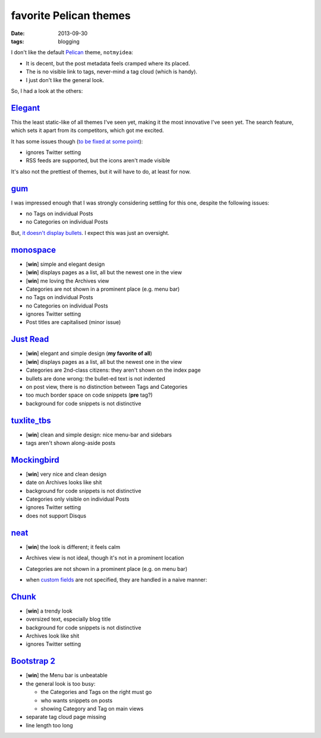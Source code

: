 favorite Pelican themes
=======================

:date: 2013-09-30
:tags: blogging



I don't like the default `Pelican`_ theme, ``notmyidea``:

* It is decent, but the post metadata feels cramped where its placed.
* The is no visible link to tags, never-mind a tag cloud (which is handy).
* I just don't like the general look.

So, I had a look at the others:


Elegant_
--------

This the least static-like of all themes I've seen yet, making it the
most innovative I've seen yet. The search feature, which sets it apart
from its competitors, which got me excited.

It has some issues though (`to be fixed at some point`__):

* ignores Twitter setting
* RSS feeds are supported, but the icons aren't made visible

It's also not the prettiest of themes, but it will have to do, at
least for now.

gum_
----

I was impressed enough that I was strongly considering settling for
this one, despite the following issues:

* no Tags on individual Posts
* no Categories on individual Posts

But, `it doesn't display bullets`__. I expect this was just an oversight.


monospace_
----------

- [**win**] simple and elegant design
- [**win**] displays pages as a list, all but the newest one in the view
- [**win**] me loving the Archives view
- Categories are not shown in a prominent place (e.g. menu bar)
- no Tags on individual Posts
- no Categories on individual Posts
- ignores Twitter setting
- Post titles are capitalised (minor issue)


`Just Read`_
------------

- [**win**] elegant and simple design (**my favorite of all**)
- [**win**] displays pages as a list, all but the newest one in the view
- Categories are 2nd-class citizens: they aren't shown on the index page
- bullets are done wrong: the bullet-ed text is not indented
- on post view, there is no distinction between Tags and Categories
- too much border space on code snippets (**pre** tag?)
- background for code snippets is not distinctive


`tuxlite_tbs`_
--------------

- [**win**] clean and simple design: nice menu-bar and sidebars
- tags aren't shown along-aside posts


`Mockingbird`_
--------------

- [**win**] very nice and clean design
- date on Archives looks like shit
- background for code snippets is not distinctive
- Categories only visible on individual Posts
- ignores Twitter setting
- does not support Disqus


`neat`_
-------

- [**win**] the look is different; it feels calm
- Archives view is not ideal, though it's not in a prominent location
- Categories are not shown in a prominent place (e.g. on menu bar)
- when `custom fields
  <https://github.com/byk/pelican-neat#configuration-options>`_ are
  not specified, they are handled in a naive manner:

  .. image:: images/neat.png
     :alt: naive handling of unspecified custom fields


`Chunk`_
--------

- [**win**] a trendy look
- oversized text, especially blog title
- background for code snippets is not distinctive
- Archives look like shit
- ignores Twitter setting


`Bootstrap 2`_
--------------

- [**win**] the Menu bar is unbeatable

- the general look is too busy:

  + the Categories and Tags on the right must go
  + who wants snippets on posts
  + showing Category and Tag on main views

- separate tag cloud page missing
- line length too long


__ http://tshepang.net/favorite-pelican-themes#comment-1064640476
__ https://github.com/getpelican/pelican-themes/issues/152
.. _Mockingbird: https://github.com/wrl/pelican-mockingbird
.. _neat: https://github.com/byk/pelican-neat
.. _Bootstrap 2: https://github.com/getpelican/pelican-themes/tree/master/bootstrap2
.. _Pelican: http://docs.getpelican.com/en/latest/
.. _Just Read: https://github.com/getpelican/pelican-themes/tree/master/Just-Read
.. _tuxlite_tbs: https://github.com/getpelican/pelican-themes/tree/master/tuxlite_tbs
.. _Chunk: https://github.com/tbunnyman/pelican-chunk
.. _monospace: https://github.com/getpelican/pelican-themes/tree/master/monospace
.. _Elegant: http://oncrashreboot.com/pelican-elegant
